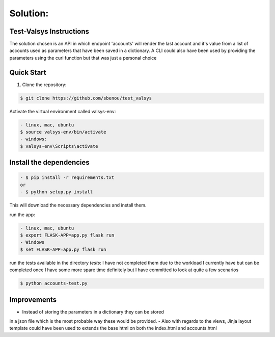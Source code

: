 .. rt files content and synthax can be tested http://rst.ninjs.org/#

**Solution**:
-------------

========================
Test-Valsys Instructions
========================

The solution chosen is an API in which endpoint 'accounts' will render the last account 
and it's value from a list of accounts used as parameters that have been saved in a dictionary. 
A CLI could also have been used by providing the parameters using the curl function but 
that was just a personal choice

===========
Quick Start
===========

1. Clone the repository:

.. code-block:: console

    $ git clone https://github.com/sbenou/test_valsys


Activate the virtual environment called valsys-env:

.. code-block:: console

    - linux, mac, ubuntu
    $ source valsys-env/bin/activate
    - windows:
    $ valsys-env\Scripts\activate

========================
Install the dependencies
========================

.. code-block:: console

    - $ pip install -r requirements.txt
    or
    - $ python setup.py install

This will download the necessary dependencies and install them.

run the app:

.. code-block:: console

    - linux, mac, ubuntu
    $ export FLASK-APP=app.py flask run
    - Windows
    $ set FLASK-APP=app.py flask run

run the tests available in the directory *tests*:
I have not completed them due to the workload I currently have but 
can be completed once I have some more spare time definitely but I have 
committed to look at quite a few scenarios

.. code-block:: console

    $ python accounts-test.py

============
Improvements
============

- Instead of storing the parameters in a dictionary they can be stored 
in a json file which is the most probable way these would be provided.
- Also with regards to the views, Jinja layout template could have been 
used to extends the base html on both the index.html and accounts.html
